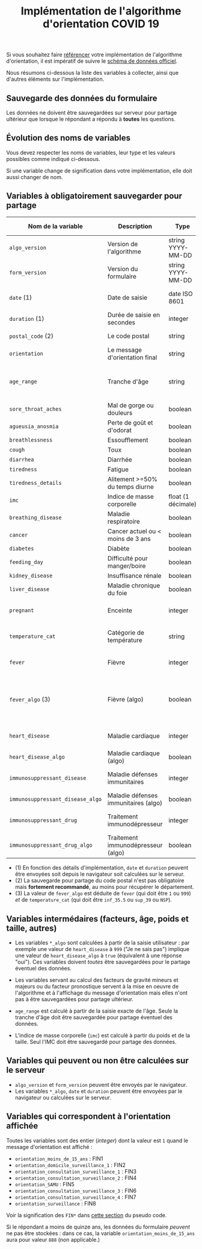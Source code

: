 #+title: Implémentation de l'algorithme d'orientation COVID 19

Si vous souhaitez faire [[file:referencement.org][référencer]] votre implémentation de
l'algorithme d'orientation, il est impératif de suivre le [[https://github.com/Delegation-numerique-en-sante/covid19-algorithme-orientation/blob/master/docs/json/openapi3.json][schéma de
données officiel]].

Nous résumons ci-dessous la liste des variables à collecter, ainsi que
d'autres éléments sur l'implémentation.

** Sauvegarde des données du formulaire

Les données ne doivent être sauvegardées sur serveur pour partage
ultérieur que lorsque le répondant a répondu à *toutes* les questions.

** Évolution des noms de variables

Vous devez respecter les noms de variables, leur type et les valeurs
possibles comme indiqué ci-dessous.

Si une variable change de signification dans votre implémentation,
elle doit aussi changer de nom.

** Variables à obligatoirement sauvegarder pour partage

| Nom de la variable             | Description                          | Type               | Exemple ou valeurs possibles                                                                      |
|--------------------------------+--------------------------------------+--------------------+---------------------------------------------------------------------------------------------------|
| =algo_version=                   | Version de l'algorithme              | string YYYY-MM-DD  | Ex. "2020-04-06"                                                                                  |
| =form_version=                   | Version du formulaire                | string YYYY-MM-DD  | Ex. "2020-04-06"                                                                                  |
| =date= (1)                       | Date de saisie                       | date ISO 8601      | Ex. 2020-04-02T05:24:57.711-00:00                                                                 |
| =duration= (1)                   | Durée de saisie en secondes          | integer            | Ex. 316                                                                                           |
| =postal_code= (2)                | Le code postal                       | string             | Ex. "75019" ou "63XXX"                                                                            |
| =orientation=                    | Le message d'orientation final       | string             | Ex. "orientation_SAMU"                                                                            |
|--------------------------------+--------------------------------------+--------------------+---------------------------------------------------------------------------------------------------|
| =age_range=                      | Tranche d'âge                        | string             | "inf_15" "from_15_to_49" "from_50_to_69" ou "sup_70"                                              |
|--------------------------------+--------------------------------------+--------------------+---------------------------------------------------------------------------------------------------|
| =sore_throat_aches=              | Mal de gorge ou douleurs             | boolean            | ~true~ ou ~false~                                                                                     |
| =agueusia_anosmia=               | Perte de goût et d'odorat            | boolean            | ~true~ ou ~false~                                                                                     |
| =breathlessness=                 | Essoufflement                        | boolean            | ~true~ ou ~false~                                                                                     |
| =cough=                          | Toux                                 | boolean            | ~true~ ou ~false~                                                                                     |
| =diarrhea=                       | Diarrhée                             | boolean            | ~true~ ou ~false~                                                                                     |
| =tiredness=                      | Fatigue                              | boolean            | ~true~ ou ~false~                                                                                     |
| =tiredness_details=              | Alitement >=50% du temps diurne      | boolean            | ~true~ ou ~false~                                                                                     |
|--------------------------------+--------------------------------------+--------------------+---------------------------------------------------------------------------------------------------|
| =imc=                            | Indice de masse corporelle           | float (1 décimale) | Ex. 29.8                                                                                          |
| =breathing_disease=              | Maladie respiratoire                 | boolean            | ~true~ ou ~false~                                                                                     |
| =cancer=                         | Cancer actuel ou < moins de 3 ans    | boolean            | ~true~ ou ~false~                                                                                     |
| =diabetes=                       | Diabète                              | boolean            | ~true~ ou ~false~                                                                                     |
| =feeding_day=                    | Difficulté pour manger/boire         | boolean            | ~true~ ou ~false~                                                                                     |
| =kidney_disease=                 | Insuffisance rénale                  | boolean            | ~true~ ou ~false~                                                                                     |
| =liver_disease=                  | Maladie chronique du foie            | boolean            | ~true~ ou ~false~                                                                                     |
| =pregnant=                       | Enceinte                             | integer            | 0 (non) ou 1 ou 888 ("Non applicable")                                                            |
|--------------------------------+--------------------------------------+--------------------+---------------------------------------------------------------------------------------------------|
| =temperature_cat=                | Catégorie de température             | string             | "inf_35.5" "35.5-37.7" "37.8-38.9" "sup_39" "NSP"                                                 |
|--------------------------------+--------------------------------------+--------------------+---------------------------------------------------------------------------------------------------|
| =fever=                          | Fièvre                               | integer            | 0 (non) ou 1 ou 999 ("Je ne sais pas")                                                            |
| =fever_algo= (3)                 | Fièvre (algo)                        | boolean            | ~true~ (fever=999 ou (fever=1 et temperature_cat=[ ~inf_35.5~ ou ~sup_39~ ou ~NSP~ ])) ou ~false~ (fever=0) |
| =heart_disease=                  | Maladie cardiaque                    | integer            | 0 (non) ou 1 ou 999 ("Je ne sais pas")                                                            |
| =heart_disease_algo=             | Maladie cardiaque (algo)             | boolean            | ~true~ (1 ou 999) ou ~false~ (0)                                                                      |
| =immunosuppressant_disease=      | Maladie défenses immunitaires        | integer            | 0 (non) ou 1 ou 999 ("Je ne sais pas")                                                            |
| =immunosuppressant_disease_algo= | Maladie défenses immunitaires (algo) | boolean            | ~true~ (1) ou ~false~ (0 ou 999)                                                                      |
| =immunosuppressant_drug=         | Traitement immunodépresseur          | integer            | 0 (non) ou 1 ou 999 ("Je ne sais pas")                                                            |
| =immunosuppressant_drug_algo=    | Traitement immunodépresseur (algo)   | boolean            | ~true~ (1) ou ~false~ (0 ou 999)                                                                      |

- (1) En fonction des détails d'implémentation, =date= et =duration= peuvent être envoyées soit depuis le navigateur soit calculées sur le serveur.
- (2) La sauvegarde pour partage du code postal n'est pas obligatoire mais *fortement recommandé*, au moins pour récupérer le département.
- (3) La valeur de =fever_algo= est déduite de =fever= (qui doit être =1= ou =999=) /et/ de =temperature_cat= (qui doit être =inf_35.5= ou =sup_39= ou =NSP=).

** Variables intermédaires (facteurs, âge, poids et taille, autres)

- Les variables =*_algo= sont calculées à partir de la saisie utilisateur : par exemple une valeur de =heart_disease= à =999= ("Je ne sais pas") implique une valeur de =heart_disease_algo= à =true= (équivalent à une réponse "oui").  Ces variables doivent /toutes/ être sauvegardées pour le partage éventuel des données.

- Les variables servant au calcul des facteurs de gravité mineurs et majeurs ou du facteur pronostique servent à la mise en oeuvre de l'algorithme et à l'affichage du message d'orientation mais elles n'ont pas à être sauvegardées pour partage ultérieur.

- =age_range= est calculé à partir de la saisie exacte de l'âge.  Seule la tranche d'âge doit être sauvegardée pour partage éventuel des données.

- L'indice de masse corporelle (=imc=) est calculé à partir du poids et de la taille.  Seul l'IMC doit être sauvegardé pour partage des données.

** Variables qui peuvent ou non être calculées sur le serveur

- =algo_version= et =form_version= peuvent être envoyés par le navigateur.
- Les variables =*_algo=, =date= et =duration= peuvent être envoyées par le navigateur ou calculées sur le serveur.

** Variables qui correspondent à l'orientation affichée

Toutes les variables sont des entier (/integer/) dont la valeur est =1= quand le message d'orientation est affiché :

- =orientation_moins_de_15_ans= : FIN1
- =orientation_domicile_surveillance_1= : FIN2
- =orientation_consultation_surveillance_1= : FIN3
- =orientation_consultation_surveillance_2= : FIN4
- =orientation_SAMU= : FIN5
- =orientation_consultation_surveillance_3= : FIN6
- =orientation_consultation_surveillance_4= : FIN7
- =orientation_surveillance= : FIN8

Voir la signification des =FIN*= dans [[https://github.com/Delegation-numerique-en-sante/covid19-algorithme-orientation/blob/master/pseudo-code.org#conclusions-possibles][cette section]] du pseudo code.

Si le répondant a moins de quinze ans, les données du formulaire
/peuvent/ ne pas être stockées : dans ce cas, la variable
=orientation_moins_de_15_ans= aura pour valeur =888= (non applicable.)
